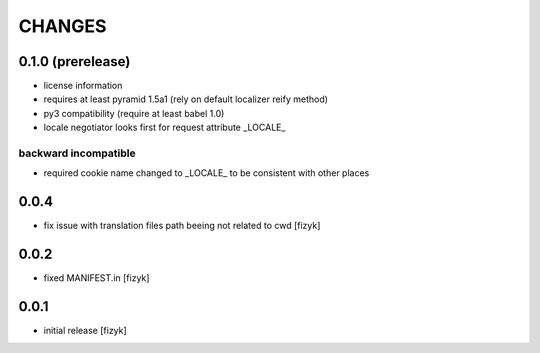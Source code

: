=======
CHANGES
=======

0.1.0 (prerelease)
------------------
- license information
- requires at least pyramid 1.5a1 (rely on default localizer reify method)
- py3 compatibility (require at least babel 1.0)
- locale negotiator looks first for request attribute _LOCALE_

backward incompatible
+++++++++++++++++++++
- required cookie name changed to _LOCALE_ to be consistent with other places


0.0.4
-----
- fix issue with translation files path beeing not related to cwd [fizyk]

0.0.2
-----
- fixed MANIFEST.in [fizyk]

0.0.1
-----
- initial release [fizyk]
